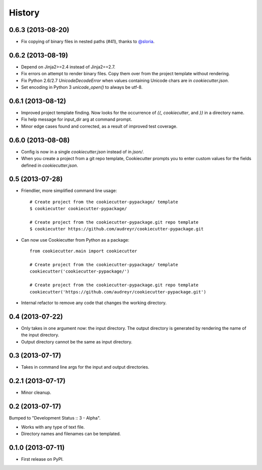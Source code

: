 .. :changelog:

History
-------

0.6.3 (2013-08-20)
++++++++++++++++++

* Fix copying of binary files in nested paths (#41), thanks to `@sloria`_.

.. _`@sloria`: https://github.com/sloria/

0.6.2 (2013-08-19)
++++++++++++++++++

* Depend on Jinja2>=2.4 instead of Jinja2==2.7.
* Fix errors on attempt to render binary files. Copy them over from the project
  template without rendering.
* Fix Python 2.6/2.7 `UnicodeDecodeError` when values containing Unicode chars
  are in `cookiecutter.json`.
* Set encoding in Python 3 `unicode_open()` to always be utf-8.

0.6.1 (2013-08-12)
++++++++++++++++++

* Improved project template finding. Now looks for the occurrence of `{{`,
  `cookiecutter`, and `}}` in a directory name.
* Fix help message for input_dir arg at command prompt.
* Minor edge cases found and corrected, as a result of improved test coverage.

0.6.0 (2013-08-08)
++++++++++++++++++

* Config is now in a single `cookiecutter.json` instead of in `json/`.
* When you create a project from a git repo template, Cookiecutter prompts
  you to enter custom values for the fields defined in `cookiecutter.json`.

0.5 (2013-07-28)
++++++++++++++++

* Friendlier, more simplified command line usage::

    # Create project from the cookiecutter-pypackage/ template
    $ cookiecutter cookiecutter-pypackage/
    
    # Create project from the cookiecutter-pypackage.git repo template
    $ cookiecutter https://github.com/audreyr/cookiecutter-pypackage.git

* Can now use Cookiecutter from Python as a package::

    from cookiecutter.main import cookiecutter
    
    # Create project from the cookiecutter-pypackage/ template
    cookiecutter('cookiecutter-pypackage/')

    # Create project from the cookiecutter-pypackage.git repo template
    cookiecutter('https://github.com/audreyr/cookiecutter-pypackage.git')

* Internal refactor to remove any code that changes the working directory.

0.4 (2013-07-22)
++++++++++++++++

* Only takes in one argument now: the input directory. The output directory
  is generated by rendering the name of the input directory.
* Output directory cannot be the same as input directory.

0.3 (2013-07-17)
++++++++++++++++

* Takes in command line args for the input and output directories.

0.2.1 (2013-07-17)
++++++++++++++++++

* Minor cleanup.

0.2 (2013-07-17)
++++++++++++++++

Bumped to "Development Status :: 3 - Alpha".

* Works with any type of text file.
* Directory names and filenames can be templated.


0.1.0 (2013-07-11)
++++++++++++++++++

* First release on PyPI.
